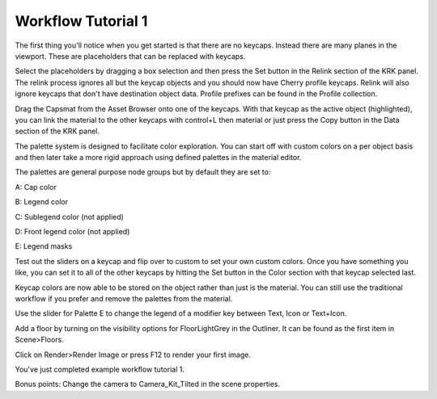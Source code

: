 Workflow Tutorial 1
====

The first thing you'll notice when you get started is that there are no keycaps. Instead there are many planes in the viewport. These are placeholders that can be replaced with keycaps.

.. image:: img/setcherry.gif

Select the placeholders by dragging a box selection and then press the Set button in the Relink section of the KRK panel. The relink process ignores all but the keycap objects and you should now have Cherry profile keycaps. Relink will also ignore keycaps that don't have destination object data. Profile prefixes can be found in the Profile collection.

Drag the Capsmat from the Asset Browser onto one of the keycaps. With that keycap as the active object (highlighted), you can link the material to the other keycaps with control+L then material or just press the Copy button in the Data section of the KRK panel.

.. image:: img/copymat.gif

The palette system is designed to facilitate color exploration. You can start off with custom colors on a per object basis and then later take a more rigid approach using defined palettes in the material editor.

The palettes are general purpose node groups but by default they are set to:

A: Cap color

B: Legend color

C: Sublegend color (not applied)

D: Front legend color (not applied)

E: Legend masks

Test out the sliders on a keycap and flip over to custom to set your own custom colors. Once you have something you like, you can set it to all of the other keycaps by hitting the Set button in the Color section with that keycap selected last.

Keycap colors are now able to be stored on the object rather than just is the material. You can still use the traditional workflow if you prefer and remove the palettes from the material.

Use the slider for Palette E to change the legend of a modifier key between Text, Icon or Text+Icon. 

Add a floor by turning on the visibility options for FloorLightGrey in the Outliner. It can be found as the first item in Scene>Floors.

.. image:: img/floorvis.gif

Click on Render>Render Image or press F12 to render your first image.

.. image:: img/w1render.jpg

You've just completed example workflow tutorial 1.

Bonus points:
Change the camera to Camera_Kit_Tilted in the scene properties.
